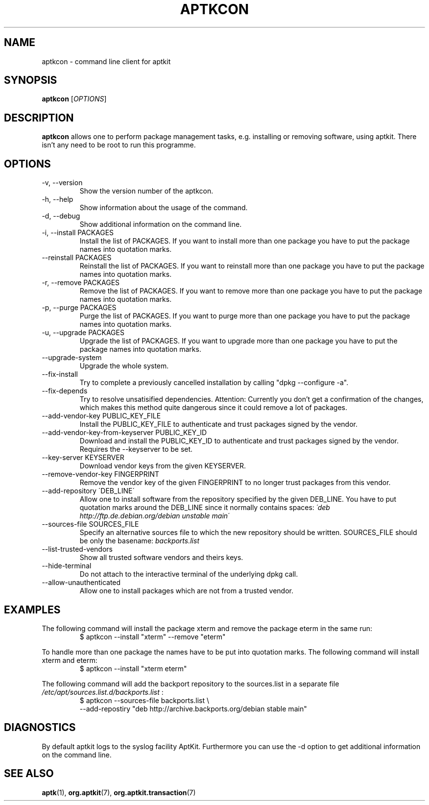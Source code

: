 .\" groff -man -Tascii foo.1
.TH APTKCON 1 "December 2009" aptkit "User manual"
.SH NAME
aptkcon \- command line client for aptkit
.SH SYNOPSIS
.B aptkcon
.RI [ OPTIONS ]
.SH DESCRIPTION
.B aptkcon
allows one to perform package management tasks, e.g. installing or removing
software, using aptkit. There isn't any need to be root to run this
programme.
.SH OPTIONS
.IP "-v, --version"
Show the version number of the aptkcon.
.IP "-h, --help"
Show information about the usage of the command.
.IP "-d, --debug"
Show additional information on the command line.
.IP "-i, --install PACKAGES"
Install the list of PACKAGES. If you want to install more than one package you have to put the package names into quotation marks.
.IP "--reinstall PACKAGES"
Reinstall the list of PACKAGES. If you want to reinstall more than one package you have to put the package names into quotation marks.
.IP "-r, --remove PACKAGES"
Remove the list of PACKAGES. If you want to remove more than one package you have to put the package names into quotation marks.
.IP "-p, --purge PACKAGES"
Purge the list of PACKAGES. If you want to purge more than one package you have to put the package names into quotation marks.
.IP "-u, --upgrade PACKAGES"
Upgrade the list of PACKAGES. If you want to upgrade more than one package you have to put the package names into quotation marks.
.IP --upgrade-system
Upgrade the whole system.
.IP --fix-install
Try to complete a previously cancelled installation by calling "dpkg --configure -a".
.IP --fix-depends
Try to resolve unsatisified dependencies. Attention: Currently you don't get a confirmation of the changes, which makes this method quite dangerous since it could remove a lot of packages.
.IP "--add-vendor-key PUBLIC_KEY_FILE"
Install the PUBLIC_KEY_FILE to authenticate and trust packages signed by the
vendor.
.IP "--add-vendor-key-from-keyserver PUBLIC_KEY_ID"
Download and install the PUBLIC_KEY_ID to authenticate and trust packages
signed by the vendor. Requires the --keyserver to be set.
.IP "--key-server KEYSERVER"
Download vendor keys from the given KEYSERVER.
.IP "--remove-vendor-key FINGERPRINT"
Remove the vendor key of the given FINGERPRINT to no longer trust packages
from this vendor.
.IP "--add-repository \'DEB_LINE\'"
Allow one to install software from the repository specified by the given 
DEB_LINE. You have to put quotation marks around the DEB_LINE since it
normally contains spaces:
.I \'deb http://ftp.de.debian.org/debian unstable main\'
.IP "--sources-file SOURCES_FILE"
Specify an alternative sources file to which the new repository should be
written. SOURCES_FILE should be only the basename:
.I backports.list
.IP --list-trusted-vendors
Show all trusted software vendors and theirs keys.
.IP --hide-terminal
Do not attach to the interactive terminal of the underlying dpkg call.
.IP --allow-unauthenticated
Allow one to install packages which are not from a trusted vendor.
.SH EXAMPLES
The following command will install the package xterm and remove the package eterm in the same run:
.RS
$ aptkcon --install "xterm" --remove "eterm"
.RE
.PP
To handle more than one package the names have to be put into quotation marks. The following command will install xterm and eterm:
.RS
$ aptkcon --install "xterm eterm"
.RE
.PP
The following command will add the backport repository to the sources.list in
a separate file 
.I /etc/apt/sources.list.d/backports.list
:
.RS
$ aptkcon --sources-file backports.list \\
.br
    --add-repostiry "deb http://archive.backports.org/debian stable main"
.RE
.SH DIAGNOSTICS
By default aptkit logs to the syslog facility AptKit. Furthermore you 
can use the -d option to get additional information on the command line.
.SH SEE ALSO
.BR aptk (1),
.BR org.aptkit (7),
.BR org.aptkit.transaction (7)
